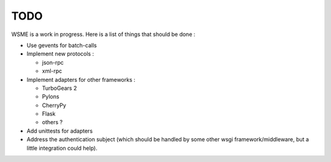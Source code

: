 TODO
====

WSME is a work in progress. Here is a list of things that should
be done :

-   Use gevents for batch-calls

-   Implement new protocols :

    -   json-rpc

    -   xml-rpc

-   Implement adapters for other frameworks :

    -   TurboGears 2

    -   Pylons

    -   CherryPy

    -   Flask

    -   others ?

-   Add unittests for adapters

-   Address the authentication subject (which should be handled by
    some other wsgi framework/middleware, but a little integration
    could help).
